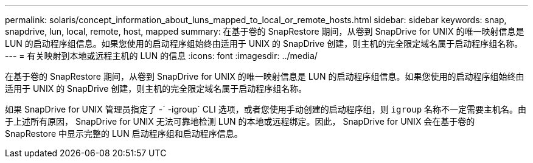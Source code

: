 ---
permalink: solaris/concept_information_about_luns_mapped_to_local_or_remote_hosts.html 
sidebar: sidebar 
keywords: snap, snapdrive, lun, local, remote, host, mapped 
summary: 在基于卷的 SnapRestore 期间，从卷到 SnapDrive for UNIX 的唯一映射信息是 LUN 的启动程序组信息。如果您使用的启动程序组始终由适用于 UNIX 的 SnapDrive 创建，则主机的完全限定域名属于启动程序组名称。 
---
= 有关映射到本地或远程主机的 LUN 的信息
:icons: font
:imagesdir: ../media/


[role="lead"]
在基于卷的 SnapRestore 期间，从卷到 SnapDrive for UNIX 的唯一映射信息是 LUN 的启动程序组信息。如果您使用的启动程序组始终由适用于 UNIX 的 SnapDrive 创建，则主机的完全限定域名属于启动程序组名称。

如果 SnapDrive for UNIX 管理员指定了 -` -igroup` CLI 选项，或者您使用手动创建的启动程序组，则 `igroup` 名称不一定需要主机名。由于上述所有原因， SnapDrive for UNIX 无法可靠地检测 LUN 的本地或远程绑定。因此， SnapDrive for UNIX 会在基于卷的 SnapRestore 中显示完整的 LUN 启动程序组和启动程序信息。
